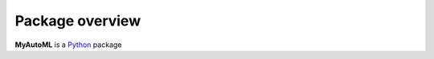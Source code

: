 .. _overview:

****************
Package overview
****************

**MyAutoML** is a `Python <https://www.python.org>`__ package
